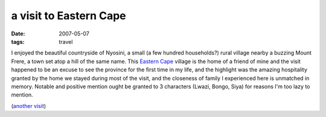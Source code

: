 a visit to Eastern Cape
=======================

:date: 2007-05-07
:tags: travel



I enjoyed the beautiful countryside of Nyosini, a small (a few hundred
households?) rural village nearby a buzzing Mount Frere, a town set atop
a hill of the same name. This `Eastern Cape`__ village is the home of a
friend of mine and the visit happened to be an excuse to see the
province for the first time in my life, and the highlight was the
amazing hospitality granted by the home we stayed during most of the
visit, and the closeness of family I experienced here is unmatched in
memory. Notable and positive mention ought be granted to 3 characters
(Lwazi, Bongo, Siya) for reasons I'm too lazy to mention.

(`another visit`__)

__ http://en.wikipedia.org/wiki/Eastern_Cape
__ http://tshepang.net/another-visit-to-eastern-cape
